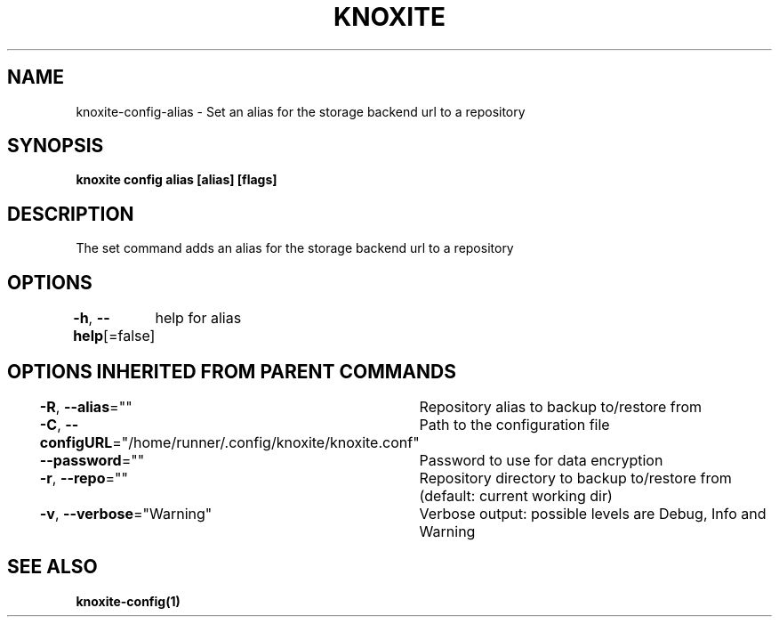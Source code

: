 .nh
.TH "KNOXITE" "1" "Aug 2021" "Auto generated by knoxite/knoxite" ""

.SH NAME
.PP
knoxite\-config\-alias \- Set an alias for the storage backend url to a repository


.SH SYNOPSIS
.PP
\fBknoxite config alias [alias] [flags]\fP


.SH DESCRIPTION
.PP
The set command adds an alias for the storage backend url to a repository


.SH OPTIONS
.PP
\fB\-h\fP, \fB\-\-help\fP[=false]
	help for alias


.SH OPTIONS INHERITED FROM PARENT COMMANDS
.PP
\fB\-R\fP, \fB\-\-alias\fP=""
	Repository alias to backup to/restore from

.PP
\fB\-C\fP, \fB\-\-configURL\fP="/home/runner/.config/knoxite/knoxite.conf"
	Path to the configuration file

.PP
\fB\-\-password\fP=""
	Password to use for data encryption

.PP
\fB\-r\fP, \fB\-\-repo\fP=""
	Repository directory to backup to/restore from (default: current working dir)

.PP
\fB\-v\fP, \fB\-\-verbose\fP="Warning"
	Verbose output: possible levels are Debug, Info and Warning


.SH SEE ALSO
.PP
\fBknoxite\-config(1)\fP
